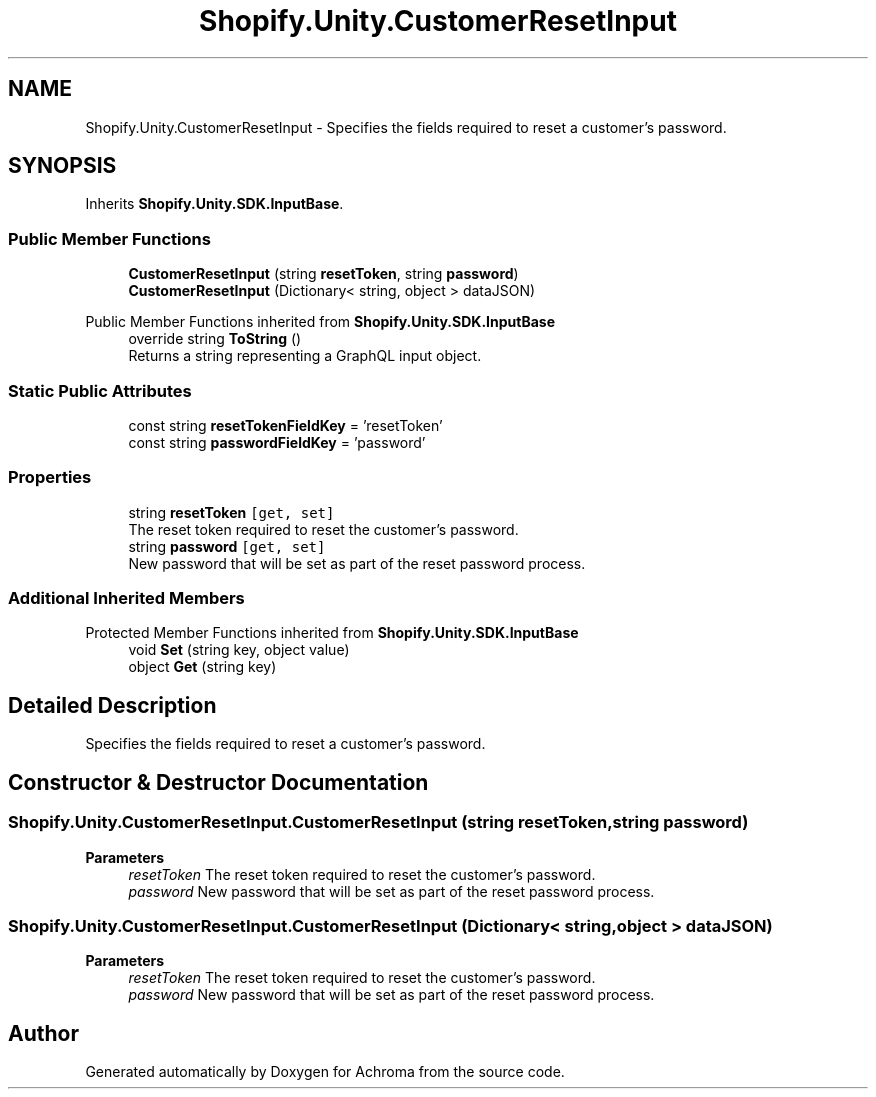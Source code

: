 .TH "Shopify.Unity.CustomerResetInput" 3 "Achroma" \" -*- nroff -*-
.ad l
.nh
.SH NAME
Shopify.Unity.CustomerResetInput \- Specifies the fields required to reset a customer’s password\&.  

.SH SYNOPSIS
.br
.PP
.PP
Inherits \fBShopify\&.Unity\&.SDK\&.InputBase\fP\&.
.SS "Public Member Functions"

.in +1c
.ti -1c
.RI "\fBCustomerResetInput\fP (string \fBresetToken\fP, string \fBpassword\fP)"
.br
.ti -1c
.RI "\fBCustomerResetInput\fP (Dictionary< string, object > dataJSON)"
.br
.in -1c

Public Member Functions inherited from \fBShopify\&.Unity\&.SDK\&.InputBase\fP
.in +1c
.ti -1c
.RI "override string \fBToString\fP ()"
.br
.RI "Returns a string representing a GraphQL input object\&. "
.in -1c
.SS "Static Public Attributes"

.in +1c
.ti -1c
.RI "const string \fBresetTokenFieldKey\fP = 'resetToken'"
.br
.ti -1c
.RI "const string \fBpasswordFieldKey\fP = 'password'"
.br
.in -1c
.SS "Properties"

.in +1c
.ti -1c
.RI "string \fBresetToken\fP\fC [get, set]\fP"
.br
.RI "The reset token required to reset the customer’s password\&. "
.ti -1c
.RI "string \fBpassword\fP\fC [get, set]\fP"
.br
.RI "New password that will be set as part of the reset password process\&. "
.in -1c
.SS "Additional Inherited Members"


Protected Member Functions inherited from \fBShopify\&.Unity\&.SDK\&.InputBase\fP
.in +1c
.ti -1c
.RI "void \fBSet\fP (string key, object value)"
.br
.ti -1c
.RI "object \fBGet\fP (string key)"
.br
.in -1c
.SH "Detailed Description"
.PP 
Specifies the fields required to reset a customer’s password\&. 
.SH "Constructor & Destructor Documentation"
.PP 
.SS "Shopify\&.Unity\&.CustomerResetInput\&.CustomerResetInput (string resetToken, string password)"

.PP
\fBParameters\fP
.RS 4
\fIresetToken\fP The reset token required to reset the customer’s password\&. 
.br
\fIpassword\fP New password that will be set as part of the reset password process\&. 
.RE
.PP

.SS "Shopify\&.Unity\&.CustomerResetInput\&.CustomerResetInput (Dictionary< string, object > dataJSON)"

.PP
\fBParameters\fP
.RS 4
\fIresetToken\fP The reset token required to reset the customer’s password\&. 
.br
\fIpassword\fP New password that will be set as part of the reset password process\&. 
.RE
.PP


.SH "Author"
.PP 
Generated automatically by Doxygen for Achroma from the source code\&.
